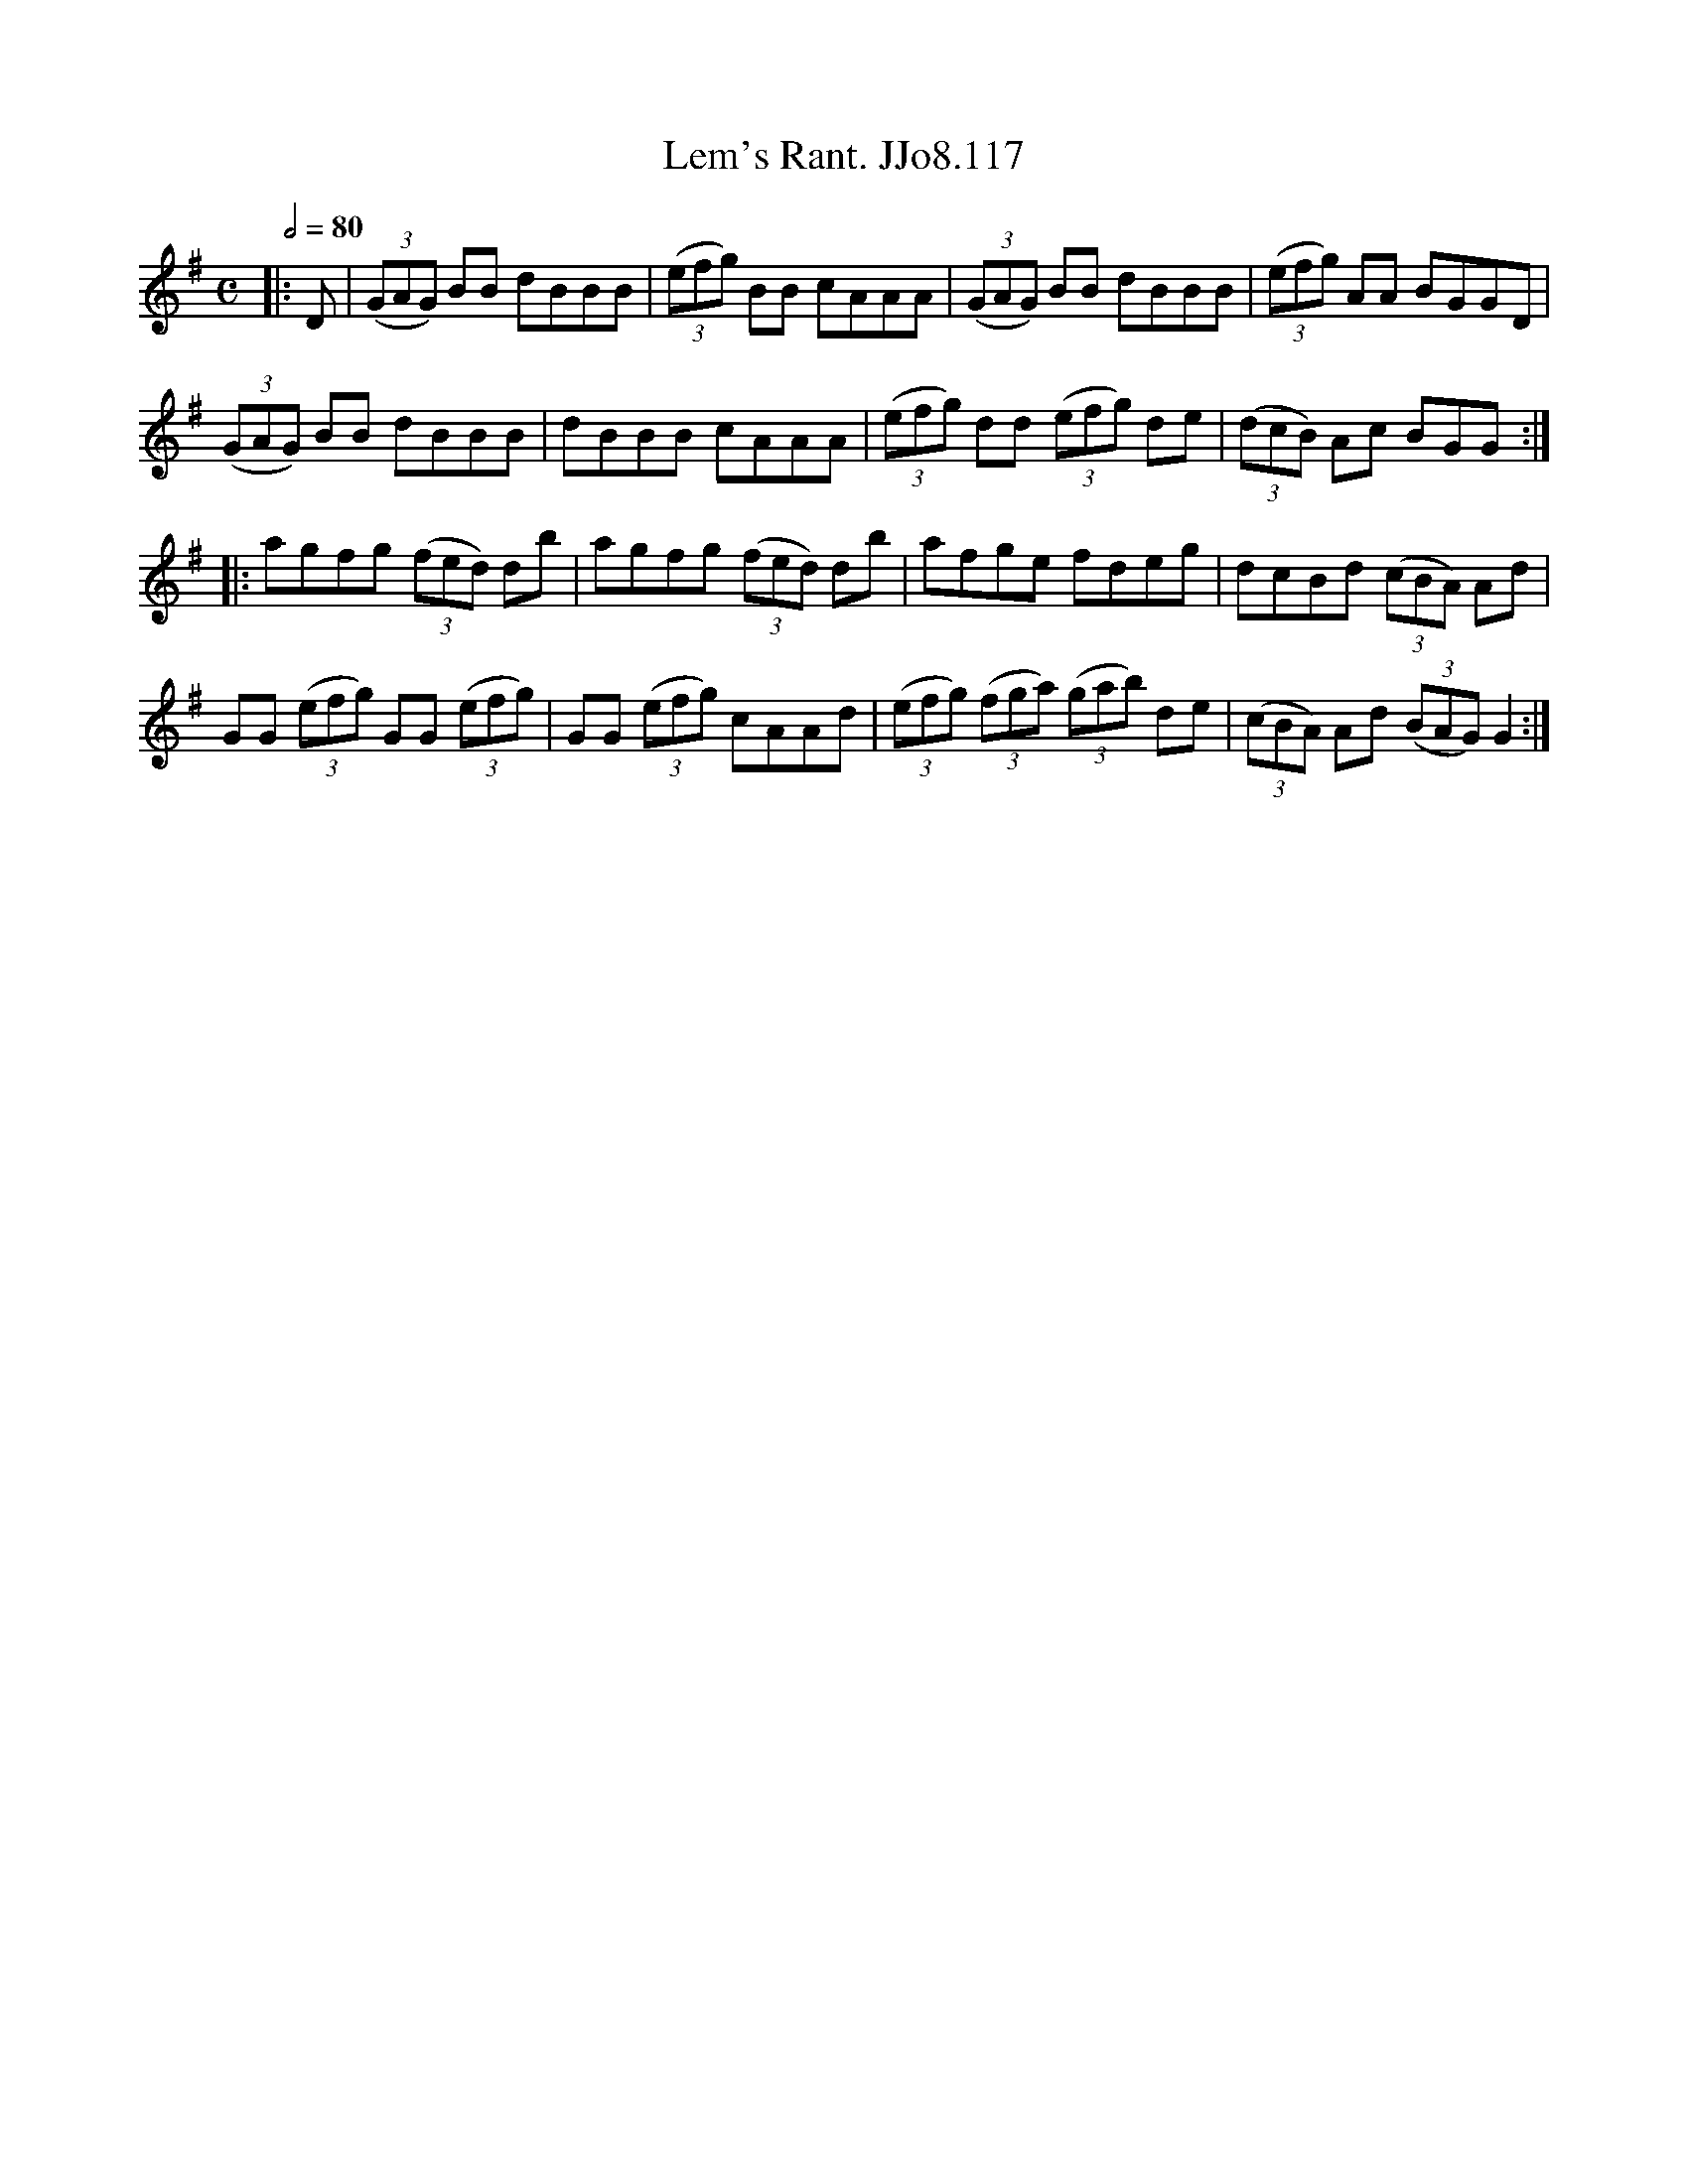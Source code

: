 X:117
T:Lem's Rant. JJo8.117
B:J.Johnson Choice Collection Vol 8 1758
Z:vmp.Simon Wilson 2013 www.village-music-project.org.uk
M:C
L:1/8
Q:1/2=80
K:G
|:D|((3GAG) BB dBBB|((3efg) BB cAAA|((3GAG) BB dBBB|((3efg) AA BGGD|
((3GAG) BB dBBB|dBBB cAAA|((3efg) dd ((3efg) de|((3dcB) Ac BGG:|
|:agfg ((3fed) db|agfg ((3fed) db|afge fdeg|dcBd ((3cBA) Ad|
GG ((3efg) GG ((3efg)|GG ((3efg) cAAd|((3efg) ((3fga) ((3gab) de|((3cBA) Ad ((3BAG) G2:|
